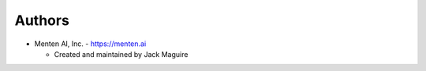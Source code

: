 
Authors
=======

* Menten AI, Inc. - https://menten.ai

  * Created and maintained by Jack Maguire
